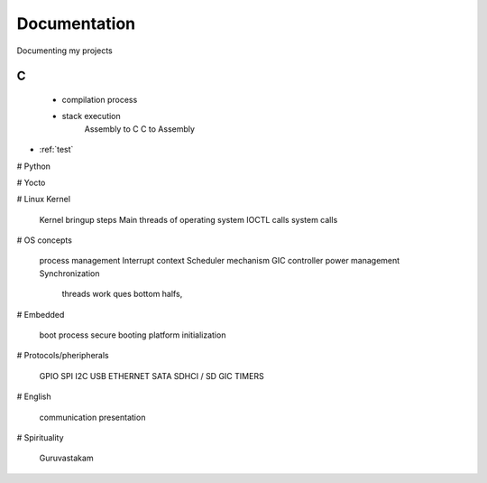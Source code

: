 ***************
Documentation
***************

Documenting my projects

============
C
============

  - compilation process
  * stack execution
	Assembly to C
	C to Assembly

* :ref:`test`

# Python

# Yocto

# Linux Kernel

    Kernel bringup steps
    Main threads of operating system
    IOCTL calls
    system calls

# OS concepts

    process management
    Interrupt context
    Scheduler mechanism
    GIC controller
    power management
    Synchronization
        threads
        work ques
        bottom halfs, 

# Embedded

    boot process
    secure booting
    platform initialization

# Protocols/pheripherals

    GPIO
    SPI
    I2C
    USB
    ETHERNET
    SATA
    SDHCI / SD
    GIC
    TIMERS

# English

    communication
    presentation

# Spirituality

    Guruvastakam
